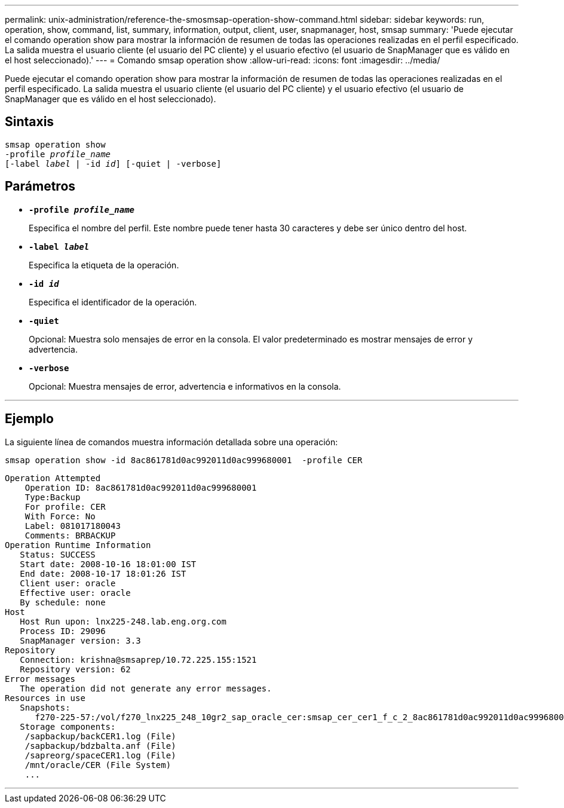 ---
permalink: unix-administration/reference-the-smosmsap-operation-show-command.html 
sidebar: sidebar 
keywords: run, operation, show, command, list, summary, information, output, client, user, snapmanager, host, smsap 
summary: 'Puede ejecutar el comando operation show para mostrar la información de resumen de todas las operaciones realizadas en el perfil especificado. La salida muestra el usuario cliente (el usuario del PC cliente) y el usuario efectivo (el usuario de SnapManager que es válido en el host seleccionado).' 
---
= Comando smsap operation show
:allow-uri-read: 
:icons: font
:imagesdir: ../media/


[role="lead"]
Puede ejecutar el comando operation show para mostrar la información de resumen de todas las operaciones realizadas en el perfil especificado. La salida muestra el usuario cliente (el usuario del PC cliente) y el usuario efectivo (el usuario de SnapManager que es válido en el host seleccionado).



== Sintaxis

[listing, subs="+macros"]
----
pass:quotes[smsap operation show
-profile _profile_name_
[-label _label_ | -id _id_\] [-quiet | -verbose\]]
----


== Parámetros

* `*-profile _profile_name_*`
+
Especifica el nombre del perfil. Este nombre puede tener hasta 30 caracteres y debe ser único dentro del host.

* `*-label _label_*`
+
Especifica la etiqueta de la operación.

* `*-id _id_*`
+
Especifica el identificador de la operación.

* `*-quiet*`
+
Opcional: Muestra solo mensajes de error en la consola. El valor predeterminado es mostrar mensajes de error y advertencia.

* `*-verbose*`
+
Opcional: Muestra mensajes de error, advertencia e informativos en la consola.



'''


== Ejemplo

La siguiente línea de comandos muestra información detallada sobre una operación:

[listing]
----
smsap operation show -id 8ac861781d0ac992011d0ac999680001  -profile CER
----
[listing]
----
Operation Attempted
    Operation ID: 8ac861781d0ac992011d0ac999680001
    Type:Backup
    For profile: CER
    With Force: No
    Label: 081017180043
    Comments: BRBACKUP
Operation Runtime Information
   Status: SUCCESS
   Start date: 2008-10-16 18:01:00 IST
   End date: 2008-10-17 18:01:26 IST
   Client user: oracle
   Effective user: oracle
   By schedule: none
Host
   Host Run upon: lnx225-248.lab.eng.org.com
   Process ID: 29096
   SnapManager version: 3.3
Repository
   Connection: krishna@smsaprep/10.72.225.155:1521
   Repository version: 62
Error messages
   The operation did not generate any error messages.
Resources in use
   Snapshots:
      f270-225-57:/vol/f270_lnx225_248_10gr2_sap_oracle_cer:smsap_cer_cer1_f_c_2_8ac861781d0ac992011d0ac999680001_0
   Storage components:
    /sapbackup/backCER1.log (File)
    /sapbackup/bdzbalta.anf (File)
    /sapreorg/spaceCER1.log (File)
    /mnt/oracle/CER (File System)
    ...
----
'''